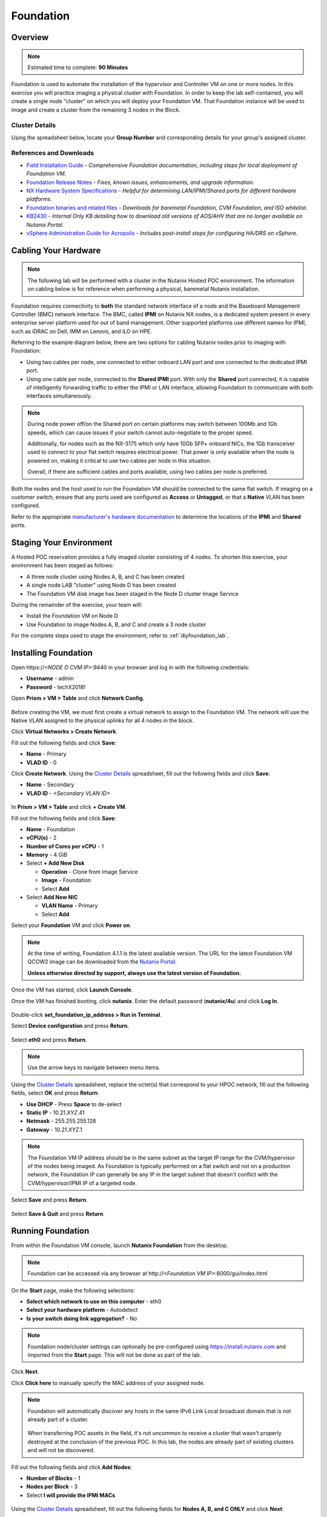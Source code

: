 .. _groupfoundation_lab:

----------
Foundation
----------

Overview
++++++++

.. note::

  Estimated time to complete: **90 Minutes**

Foundation is used to automate the installation of the hypervisor and Controller VM on one or more nodes. In this exercise you will practice imaging a physical cluster with Foundation. In order to keep the lab self-contained, you will create a single node "cluster" on which you will deploy your Foundation VM. That Foundation instance will be used to image and create a cluster from the remaining 3 nodes in the Block.

Cluster Details
...............

Using the spreadsheet below, locate your **Group Number** and corresponding details for your group's assigned cluster.

.. raw:: html

  <iframe src=https://docs.google.com/spreadsheets/d/e/2PACX-1vQyI5rZlI4OQ5KbbUmEYXYRKb7zHvmFGQlqBmFqynNc4BNNlzBvgUamtfIdy2AlGLZYektSupV1_72a/pubhtml?gid=0&amp;single=false&amp;widget=false&amp;chrome=false&amp;headers=false&amp;range=a1:m41 style="position: relative; height: 500px; width: 100%; border: none"></iframe>

References and Downloads
........................

- `Field Installation Guide <https://portal.nutanix.com/#/page/docs/details?targetId=Field-Installation-Guide-v4-0:Field-Installation-Guide-v4-0>`_ - *Comprehensive Foundation documentation, including steps for local deployment of Foundation VM.*
- `Foundation Release Notes <https://portal.nutanix.com/#/page/docs/details?targetId=Field-Installation-Guide-Rls-Notes-v4-0:Field-Installation-Guide-Rls-Notes-v4-0>`_ - *Fixes, known issues, enhancements, and upgrade information.*
- `NX Hardware System Specifications <https://portal.nutanix.com/#/page/docs/list?type=hardware>`_ - *Helpful for determining LAN/IPMI/Shared ports for different hardware platforms.*
- `Foundation binaries and related files <https://portal.nutanix.com/#/page/foundation>`_ - *Downloads for baremetal Foundation, CVM Foundation, and ISO whitelist.*
- `KB2430 <https://portal.nutanix.com/#/page/kbs/details?targetId=kA032000000TT1HCAW>`_ - *Internal Only KB detailing how to download old versions of AOS/AHV that are no longer available on Nutanix Portal.*
- `vSphere Administration Guide for Acropolis <https://portal.nutanix.com/#/page/docs/details?targetId=vSphere-Admin6-AOS-v56:vSphere-Admin6-AOS-v56>`_ - *Includes post-install steps for configuring HA/DRS on vSphere.*

Cabling Your Hardware
+++++++++++++++++++++

.. note::

  The following lab will be performed with a cluster in the Nutanix Hosted POC environment. The information on cabling below is for reference when performing a physical, baremetal Nutanix installation.

Foundation requires connectivity to **both** the standard network interface of a node and the Baseboard Management Controller (BMC) network interface. The BMC, called **IPMI** on Nutanix NX nodes, is a dedicated system present in every enterprise server platform used for out of band management. Other supported platforms use different names for IPMI, such as iDRAC on Dell, IMM on Lenovo, and iLO on HPE.

Referring to the example diagram below, there are two options for cabling Nutanix nodes prior to imaging with Foundation:

- Using two cables per node, one connected to either onboard LAN port and one connected to the dedicated IPMI port.
- Using one cable per node, connected to the **Shared IPMI** port. With only the **Shared** port connected, it is capable of intelligently forwarding traffic to either the IPMI or LAN interface, allowing Foundation to communicate with both interfaces simultaneously.

.. figure:: images/back-panel.png

.. note::

  During node power off/on the Shared port on certain platforms may switch between 100Mb and 1Gb speeds, which can cause issues if your switch cannot auto-negotiate to the proper speed.

  Additionally, for nodes such as the NX-3175 which only have 10Gb SFP+ onboard NICs, the 1Gb transceiver used to connect to your flat switch requires electrical power. That power is only available when the node is powered on, making it critical to use two cables per node in this situation.

  Overall, if there are sufficient cables and ports available, using two cables per node is preferred.

Both the nodes and the host used to run the Foundation VM should be connected to the same flat switch. If imaging on a customer switch, ensure that any ports used are configured as **Access** or **Untagged**, or that a **Native** VLAN has been configured.

Refer to the appropriate `manufacturer's hardware documentation <https://portal.nutanix.com/#/page/docs/list?type=hardware>`_ to determine the locations of the **IPMI** and **Shared** ports.

Staging Your Environment
++++++++++++++++++++++++

A Hosted POC reservation provides a fully imaged cluster consisting of 4 nodes. To shorten this exercise, your environment has been staged as follows:

- A three node cluster using Nodes A, B, and C has been created
- A single node LAB "cluster" using Node D has been created
- The Foundation VM disk image has been staged in the Node D cluster Image Service

During the remainder of the exercise, your team will:

- Install the Foundation VM on Node D
- Use Foundation to image Nodes A, B, and C and create a 3 node cluster

For the complete steps used to stage the environment, refer to :ref:`diyfoundation_lab`.

Installing Foundation
+++++++++++++++++++++

Open \https://*<NODE D CVM IP>*:9440 in your browser and log in with the following credentials:

- **Username** - admin
- **Password** - techX2018!

Open **Prism > VM > Table** and click **Network Config**.

.. figure:: images/0.png

Before creating the VM, we must first create a virtual network to assign to the Foundation VM. The network will use the Native VLAN assigned to the physical uplinks for all 4 nodes in the block.

Click **Virtual Networks > Create Network**.

Fill out the following fields and click **Save**:

- **Name** - Primary
- **VLAD ID** - 0

Click **Create Network**. Using the `Cluster Details`_ spreadsheet, fill out the following fields and click **Save**:

- **Name** - Secondary
- **VLAD ID** - *<Secondary VLAN ID>*

.. figure:: images/00.png

In **Prism > VM > Table** and click **+ Create VM**.

Fill out the following fields and click **Save**:

- **Name** - Foundation
- **vCPU(s)** - 2
- **Number of Cores per vCPU** - 1
- **Memory** - 4 GiB
- Select **+ Add New Disk**

  - **Operation** - Clone from Image Service
  - **Image** - Foundation
  - Select **Add**
- Select **Add New NIC**

  - **VLAN Name** - Primary
  - Select **Add**

Select your **Foundation** VM and click **Power on**.

.. note::

  At the time of writing, Foundation 4.1.1 is the latest available version. The URL for the latest Foundation VM QCOW2 image can be downloaded from the `Nutanix Portal <https://portal.nutanix.com/#/page/foundation>`_.

  **Unless otherwise directed by support, always use the latest version of Foundation.**

Once the VM has started, click **Launch Console**.

Once the VM has finished booting, click **nutanix**. Enter the default password (**nutanix/4u**) and click **Log In**.

.. figure:: images/1.png

Double-click **set_foundation_ip_address > Run in Terminal**.

Select **Device configuration** and press **Return**.

.. figure:: images/2.png

Select **eth0** and press **Return**.

.. figure:: images/3.png

.. note:: Use the arrow keys to navigate between menu items.

Using the `Cluster Details`_ spreadsheet, replace the octet(s) that correspond to your HPOC network, fill out the following fields, select **OK** and press **Return**:

- **Use DHCP** - Press **Space** to de-select
- **Static IP** - 10.21.\ *XYZ*\ .41
- **Netmask** - 255.255.255.128
- **Gateway** - 10.21.\ *XYZ*\ .1

.. figure:: images/4.png

.. note::

  The Foundation VM IP address should be in the same subnet as the target IP range for the CVM/hypervisor of the nodes being imaged. As Foundation is typically performed on a flat switch and not on a production network, the Foundation IP can generally be any IP in the target subnet that doesn't conflict with the CVM/hypervisor/IPMI IP of a targeted node.

Select **Save** and press **Return**.

.. figure:: images/5.png

Select **Save & Quit** and press **Return**.

.. figure:: images/6.png

Running Foundation
++++++++++++++++++

From within the Foundation VM console, launch **Nutanix Foundation** from the desktop.

.. note::

  Foundation can be accessed via any browser at \http://*<Foundation VM IP>*:8000/gui/index.html

On the **Start** page, make the following selections:

- **Select which network to use on this computer** - eth0
- **Select your hardware platform** - Autodetect
- **Is your switch doing link aggregation?** - No

.. note::

  Foundation node/cluster settings can optionally be pre-configured using https://install.nutanix.com and imported from the **Start** page. This will not be done as part of the lab.

.. figure:: images/7.png

Click **Next**.

Click **Click here** to manually specify the MAC address of your assigned node.

.. note::

  Foundation will automatically discover any hosts in the same IPv6 Link Local broadcast domain that is not already part of a cluster.

  .. figure:: images/7b.png

  When transferring POC assets in the field, it's not uncommon to receive a cluster that wasn't properly destroyed at the conclusion of the previous POC. In this lab, the nodes are already part of existing clusters and will not be discovered.

Fill out the following fields and click **Add Nodes**:

- **Number of Blocks** - 1
- **Nodes per Block** - 3
- Select **I will provide the IPMI MACs**

.. figure:: images/8.png

Using the `Cluster Details`_ spreadsheet, fill out the following fields for **Nodes A, B, and C ONLY** and click **Next**:

- **Node** - *<Node Position>*
- **IPMI MAC** - *<IPMI MAC>*
- **IPMI IP** - *<IPMI IP>*
- **Hypervisor IP** - *<Hypervisor IP>*
- **CVM IP** - *<CVM IP>*
- **Hypervisor Hostname** - *<Hypervisor Hostname>*

.. figure:: images/10.png

.. note::

  Use **Tools > Range Autofill** to quickly specify Node IPs. Specify the first IP in the field at the top of the table to provide enumerated values for the entire column.

.. note::

  In addition to the IPMI MAC address labels on the back of each node. Watchtower can be used to collect the IPMI MAC addresses of any NX appliance: *\http://watchtower.corp.nutanix.com/factoryData/<Block Serial>/*

  Watchtower requires VPN connection.

Using the `Cluster Details`_ spreadsheet, replace the octet(s) that correspond to your HPOC network, fill out the following fields and click **Next**:

- **Cluster Name** - Test-Cluster

  *Cluster Name is a "friendly" name that can be easily changed post-installation. It is common to create a DNS A record of the Cluster Name that points to the Cluster Virtual IP.*
- **NTP Servers of Every Hypervisor and CVM** - 10.21.253.10
- **DNS Servers of Every Hypervisor and CVM** - 10.21.253.10

  *DNS and NTP servers should be captured as part of install planning with the customer.*
- **Cluster Virtual IP** - 10.21.\ *XYZ*\ .37

  *Cluster Virtual IP needs to be within the same subnet as the CVM/hypervisor.*
- **Cluster Redundancy Factor** - RF2

  *Redundancy Factor 2 requires a minimum of 3 nodes, Redundancy Factor 3 requires a minimum of 5 nodes. Cluster creation during Foundation will fail if the appropriate minimum is not met.*
- **Timezone of Every Hypervisor and CVM** - America/Los_Angeles
- **Netmask of Every IPMI** - 255.255.255.128
- **Netmask of Every Hypervisor and CVM** - 255.255.255.128
- **Gateway of Every IPMI** - 10.21.\ *XYZ*\ .1
- **Gateway of Every Hypervisor and CVM** - 10.21.\ *XYZ*\ .1
- **vRAM Allocation for Every CVM, in Gigabytes** - 32

  *Refer to AOS Release Notes > Controller VM Memory Configurations for guidance on CVM Memory Allocation.*

.. figure:: images/11.png

.. note::

  When imaging a cluster with Foundation, the CVMs and hypervisor management IP addresses must be in the same subnet. IPMI IP addresses can be in the same, or different, subnet. If IPMI will not be in the same subnet as CVM/hypervisor, Foundation can be configured to use different IP addresses for IPMI and CVM/hypervisor while on a flat, L2 network. Be careful to avoid duplicate IP address when specifying the **IP of the Interface for the Hypervisor-CVM Subnet**.

  .. figure:: images/13.png

Download your desired AOS package from http://10.21.22.50/aos/.

By default, Foundation does not have any AOS or hypervisor images. To upload AOS or hypervisor files, click **Manage AOS Files**.

.. figure:: images/14.png

Click **+ Add > Choose File**. Select your downloaded *nutanix_installer_package-release-\*.tar.gz* file and click **Upload**.

.. figure:: images/15.png

.. note::

  If downloading the AOS package within the Foundation VM, the .tar.gz package can also be moved to ~/foundation/nos rather than uploaded to Foundation through the web UI. After moving the package into the proper directory, click **Manage AOS Files > Refresh**.

After the upload completes, click **Close**. Click **Next**.

.. figure:: images/16.png

Fill out the following fields and click **Next**:

- **Select a hypervisor installer** - AHV, AHV installer bundled inside the AOS installer

.. figure:: images/17.png

.. note::

  Every AOS release contains a version of AHV bundled with that release.

.. note::

  When selecting an alternate hypervisor (ESXi, Hyper-V, XenServer) you can use this page to upload installation ISO files and, if necessary, modified whitelists.

Select **Fill with Nutanix defaults** from the **Tools** dropdown menu to populate the credentials used to access IPMI on each node.

.. figure:: images/18.png

.. note:: When performing a baremetal Foundation in the field, ensure your laptop will not go to sleep due to inactivity.

Click **Start > Proceed** and continue to monitor Foundation progress through the Foundation web console. Click the **Log** link to view the realtime log output from your node.

.. figure:: images/19.png

Foundation will leverage IPMI (or the Out of Band Management standard for the given hardware platform, e.g. iDRAC, iLO, CIMC, etc.) to boot each node to a virtual CD image called Phoenix. The Phoenix image contains what are called "Layout Modules." Layout Modules provide critical hardware information to the installer, allowing Nutanix to support a wide range of hardware configurations (NX, Dell, Lenovo, IBM, Cisco, HPE, Klas, Crystal, etc.).

Phoenix will download the AOS and hypervisor binaries from the Foundation VM. Once Phoenix is booted on each node, Phoenix communicates with Foundation via the node's LAN connection. IPMI is only used for mounting the virtual CD image.

Phoenix will then perform an automated installation of the hypervisor (including any packaged drivers) to the appropriate boot media (SATADOM, SD Card, M.2 SSD) and writes the CVM filesystem to a dedicated partition on the first SSD in the system (NOT on the hypervisor boot media).

After these tasks are completed, the node reboots to the newly installed hypervisor. The hypervisor iterates through the SSDs to find out which SSD has the CVM, and then boots the CVM. Firstboot scripts are run to prepare the hypervisor and CVM on the node, including setting IP information.

When all CVMs are ready, Foundation initiates the cluster creation process.

.. figure:: images/20.png

**Close the Foundation VM Console.**

Open \https://*<Cluster Virtual IP>*:9440 in your local browser and log in with the following credentials:

- **Username** - admin
- **Password** - Nutanix/4u

.. figure:: images/21.png

Change the password, accept the EULA, and enable Pulse.

Post-Foundation Network Configuration
+++++++++++++++++++++++++++++++++++++

.. note::

  The steps below are provided for **informational purposes only**. The HPOC environment uses a Native VLAN for the CVM/hypervisor and changes are not required. **Explicitly setting CVM/hypervisor VLAN in the HPOC environment will result in a loss of connectivity between nodes.**

By default, the hypervisor management interface and CVM are both assigned to VLAN 0, often referred to as an **Untagged** or **Access** configuration.

In many environments, the CVM/hypervisor VLAN may not be the Native VLAN assigned to the physical switchports to which each Nutanix node will be connected. In this case, it is important to assign the proper VLAN to the CVM and hypervisor for each host before the nodes will be able to communicate on the customer network.

Using a crashcart, or SSH while the nodes are still connected to a flat switch, assign the CVM VLAN followed by the hypervisor VLAN for each node:

AHV
...

Refer to the `AHV Administration Guide <https://portal.nutanix.com/#/page/docs/details?targetId=AHV-Admin-Guide-v56:ahv-acr-nw-segmentation-c.html>`_ for steps on configuring CVM and host VLAN.

ESXi
....

Coming soon!

Hyper-V
.......

Coming soon!
